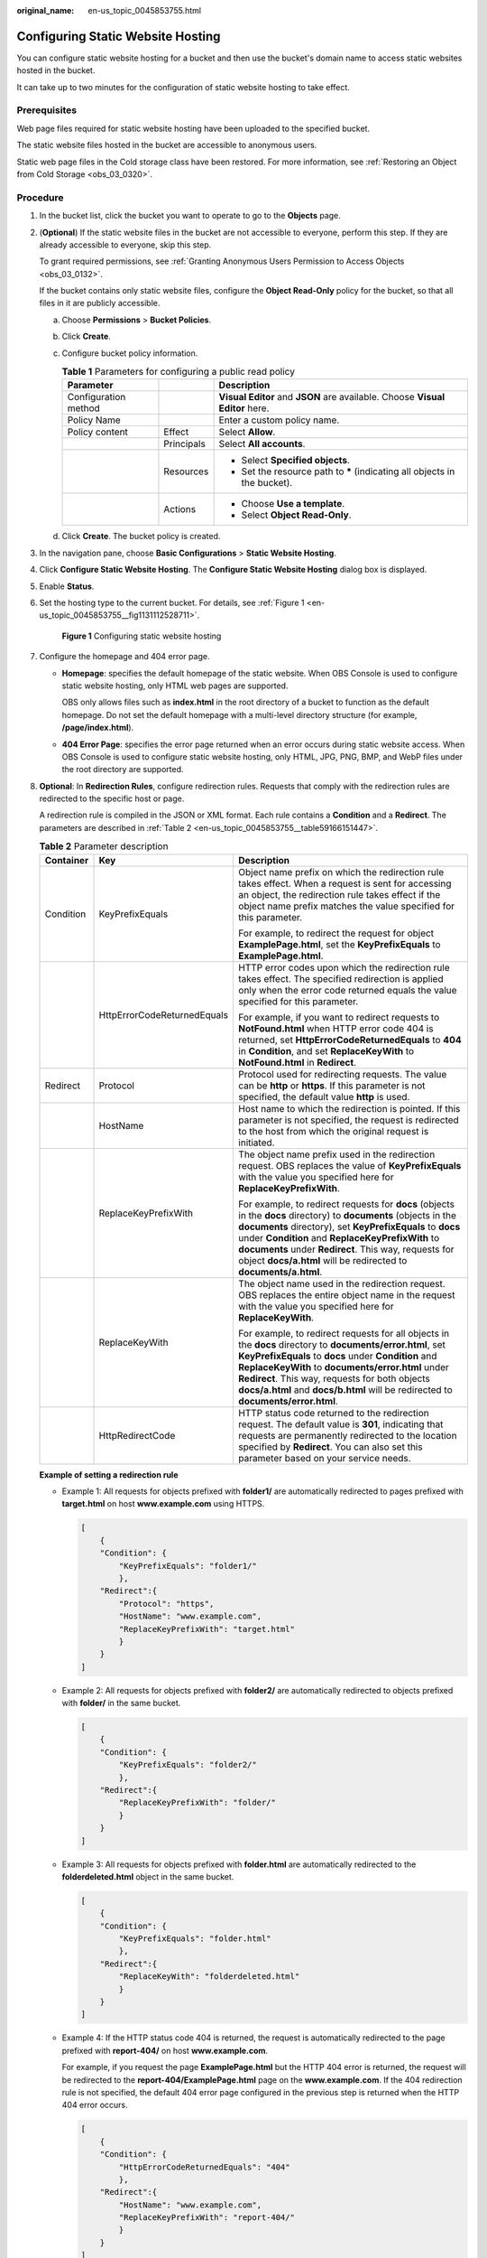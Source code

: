 :original_name: en-us_topic_0045853755.html

.. _en-us_topic_0045853755:

Configuring Static Website Hosting
==================================

You can configure static website hosting for a bucket and then use the bucket's domain name to access static websites hosted in the bucket.

It can take up to two minutes for the configuration of static website hosting to take effect.

Prerequisites
-------------

Web page files required for static website hosting have been uploaded to the specified bucket.

The static website files hosted in the bucket are accessible to anonymous users.

Static web page files in the Cold storage class have been restored. For more information, see :ref:`Restoring an Object from Cold Storage <obs_03_0320>`.

Procedure
---------

#. In the bucket list, click the bucket you want to operate to go to the **Objects** page.

#. (**Optional**) If the static website files in the bucket are not accessible to everyone, perform this step. If they are already accessible to everyone, skip this step.

   To grant required permissions, see :ref:`Granting Anonymous Users Permission to Access Objects <obs_03_0132>`.

   If the bucket contains only static website files, configure the **Object Read-Only** policy for the bucket, so that all files in it are publicly accessible.

   a. Choose **Permissions** > **Bucket Policies**.
   b. Click **Create**.
   c. Configure bucket policy information.

      .. table:: **Table 1** Parameters for configuring a public read policy

         +-----------------------+-----------------------+------------------------------------------------------------------------------+
         | Parameter             |                       | Description                                                                  |
         +=======================+=======================+==============================================================================+
         | Configuration method  |                       | **Visual Editor** and **JSON** are available. Choose **Visual Editor** here. |
         +-----------------------+-----------------------+------------------------------------------------------------------------------+
         | Policy Name           |                       | Enter a custom policy name.                                                  |
         +-----------------------+-----------------------+------------------------------------------------------------------------------+
         | Policy content        | Effect                | Select **Allow**.                                                            |
         +-----------------------+-----------------------+------------------------------------------------------------------------------+
         |                       | Principals            | Select **All accounts**.                                                     |
         +-----------------------+-----------------------+------------------------------------------------------------------------------+
         |                       | Resources             | -  Select **Specified objects**.                                             |
         |                       |                       | -  Set the resource path to **\*** (indicating all objects in the bucket).   |
         +-----------------------+-----------------------+------------------------------------------------------------------------------+
         |                       | Actions               | -  Choose **Use a template**.                                                |
         |                       |                       | -  Select **Object Read-Only**.                                              |
         +-----------------------+-----------------------+------------------------------------------------------------------------------+

   d. Click **Create**. The bucket policy is created.

#. In the navigation pane, choose **Basic Configurations** > **Static Website Hosting**.

#. Click **Configure Static Website Hosting**. The **Configure Static Website Hosting** dialog box is displayed.

#. Enable **Status**.

#. Set the hosting type to the current bucket. For details, see :ref:`Figure 1 <en-us_topic_0045853755__fig1131112528711>`.

   .. _en-us_topic_0045853755__fig1131112528711:

   .. figure:: /_static/images/en-us_image_0145846197.png
      :alt: **Figure 1** Configuring static website hosting

      **Figure 1** Configuring static website hosting

#. Configure the homepage and 404 error page.

   -  **Homepage**: specifies the default homepage of the static website. When OBS Console is used to configure static website hosting, only HTML web pages are supported.

      OBS only allows files such as **index.html** in the root directory of a bucket to function as the default homepage. Do not set the default homepage with a multi-level directory structure (for example, **/page/index.html**).

   -  **404 Error Page**: specifies the error page returned when an error occurs during static website access. When OBS Console is used to configure static website hosting, only HTML, JPG, PNG, BMP, and WebP files under the root directory are supported.

#. **Optional**: In **Redirection Rules**, configure redirection rules. Requests that comply with the redirection rules are redirected to the specific host or page.

   A redirection rule is compiled in the JSON or XML format. Each rule contains a **Condition** and a **Redirect**. The parameters are described in :ref:`Table 2 <en-us_topic_0045853755__table59166151447>`.

   .. _en-us_topic_0045853755__table59166151447:

   .. table:: **Table 2** Parameter description

      +-----------------------+-----------------------------+-------------------------------------------------------------------------------------------------------------------------------------------------------------------------------------------------------------------------------------------------------------------------------------------------------------------------------------------------------------------+
      | Container             | Key                         | Description                                                                                                                                                                                                                                                                                                                                                       |
      +=======================+=============================+===================================================================================================================================================================================================================================================================================================================================================================+
      | Condition             | KeyPrefixEquals             | Object name prefix on which the redirection rule takes effect. When a request is sent for accessing an object, the redirection rule takes effect if the object name prefix matches the value specified for this parameter.                                                                                                                                        |
      |                       |                             |                                                                                                                                                                                                                                                                                                                                                                   |
      |                       |                             | For example, to redirect the request for object **ExamplePage.html**, set the **KeyPrefixEquals** to **ExamplePage.html**.                                                                                                                                                                                                                                        |
      +-----------------------+-----------------------------+-------------------------------------------------------------------------------------------------------------------------------------------------------------------------------------------------------------------------------------------------------------------------------------------------------------------------------------------------------------------+
      |                       | HttpErrorCodeReturnedEquals | HTTP error codes upon which the redirection rule takes effect. The specified redirection is applied only when the error code returned equals the value specified for this parameter.                                                                                                                                                                              |
      |                       |                             |                                                                                                                                                                                                                                                                                                                                                                   |
      |                       |                             | For example, if you want to redirect requests to **NotFound.html** when HTTP error code 404 is returned, set **HttpErrorCodeReturnedEquals** to **404** in **Condition**, and set **ReplaceKeyWith** to **NotFound.html** in **Redirect**.                                                                                                                        |
      +-----------------------+-----------------------------+-------------------------------------------------------------------------------------------------------------------------------------------------------------------------------------------------------------------------------------------------------------------------------------------------------------------------------------------------------------------+
      | Redirect              | Protocol                    | Protocol used for redirecting requests. The value can be **http** or **https**. If this parameter is not specified, the default value **http** is used.                                                                                                                                                                                                           |
      +-----------------------+-----------------------------+-------------------------------------------------------------------------------------------------------------------------------------------------------------------------------------------------------------------------------------------------------------------------------------------------------------------------------------------------------------------+
      |                       | HostName                    | Host name to which the redirection is pointed. If this parameter is not specified, the request is redirected to the host from which the original request is initiated.                                                                                                                                                                                            |
      +-----------------------+-----------------------------+-------------------------------------------------------------------------------------------------------------------------------------------------------------------------------------------------------------------------------------------------------------------------------------------------------------------------------------------------------------------+
      |                       | ReplaceKeyPrefixWith        | The object name prefix used in the redirection request. OBS replaces the value of **KeyPrefixEquals** with the value you specified here for **ReplaceKeyPrefixWith**.                                                                                                                                                                                             |
      |                       |                             |                                                                                                                                                                                                                                                                                                                                                                   |
      |                       |                             | For example, to redirect requests for **docs** (objects in the **docs** directory) to **documents** (objects in the **documents** directory), set **KeyPrefixEquals** to **docs** under **Condition** and **ReplaceKeyPrefixWith** to **documents** under **Redirect**. This way, requests for object **docs/a.html** will be redirected to **documents/a.html**. |
      +-----------------------+-----------------------------+-------------------------------------------------------------------------------------------------------------------------------------------------------------------------------------------------------------------------------------------------------------------------------------------------------------------------------------------------------------------+
      |                       | ReplaceKeyWith              | The object name used in the redirection request. OBS replaces the entire object name in the request with the value you specified here for **ReplaceKeyWith**.                                                                                                                                                                                                     |
      |                       |                             |                                                                                                                                                                                                                                                                                                                                                                   |
      |                       |                             | For example, to redirect requests for all objects in the **docs** directory to **documents/error.html**, set **KeyPrefixEquals** to **docs** under **Condition** and **ReplaceKeyWith** to **documents/error.html** under **Redirect**. This way, requests for both objects **docs/a.html** and **docs/b.html** will be redirected to **documents/error.html**.   |
      +-----------------------+-----------------------------+-------------------------------------------------------------------------------------------------------------------------------------------------------------------------------------------------------------------------------------------------------------------------------------------------------------------------------------------------------------------+
      |                       | HttpRedirectCode            | HTTP status code returned to the redirection request. The default value is **301**, indicating that requests are permanently redirected to the location specified by **Redirect**. You can also set this parameter based on your service needs.                                                                                                                   |
      +-----------------------+-----------------------------+-------------------------------------------------------------------------------------------------------------------------------------------------------------------------------------------------------------------------------------------------------------------------------------------------------------------------------------------------------------------+

   **Example of setting a redirection rule**

   -  Example 1: All requests for objects prefixed with **folder1/** are automatically redirected to pages prefixed with **target.html** on host **www.example.com** using HTTPS.

      .. code-block::

         [
             {
             "Condition": {
                 "KeyPrefixEquals": "folder1/"
                 },
             "Redirect":{
                 "Protocol": "https",
                 "HostName": "www.example.com",
                 "ReplaceKeyPrefixWith": "target.html"
                 }
             }
         ]

   -  Example 2: All requests for objects prefixed with **folder2/** are automatically redirected to objects prefixed with **folder/** in the same bucket.

      .. code-block::

         [
             {
             "Condition": {
                 "KeyPrefixEquals": "folder2/"
                 },
             "Redirect":{
                 "ReplaceKeyPrefixWith": "folder/"
                 }
             }
         ]

   -  Example 3: All requests for objects prefixed with **folder.html** are automatically redirected to the **folderdeleted.html** object in the same bucket.

      .. code-block::

         [
             {
             "Condition": {
                 "KeyPrefixEquals": "folder.html"
                 },
             "Redirect":{
                 "ReplaceKeyWith": "folderdeleted.html"
                 }
             }
         ]

   -  Example 4: If the HTTP status code 404 is returned, the request is automatically redirected to the page prefixed with **report-404/** on host **www.example.com**.

      For example, if you request the page **ExamplePage.html** but the HTTP 404 error is returned, the request will be redirected to the **report-404/ExamplePage.html** page on the **www.example.com**. If the 404 redirection rule is not specified, the default 404 error page configured in the previous step is returned when the HTTP 404 error occurs.

      .. code-block::

         [
             {
             "Condition": {
                 "HttpErrorCodeReturnedEquals": "404"
                 },
             "Redirect":{
                 "HostName": "www.example.com",
                 "ReplaceKeyPrefixWith": "report-404/"
                 }
             }
         ]

#. Click **OK**.

   After the static website hosting is effective in OBS, you can access the static website by using the URL provided by OBS.

   .. note::

      In some conditions, you may need to clear the browser cache before the expected results are displayed.
